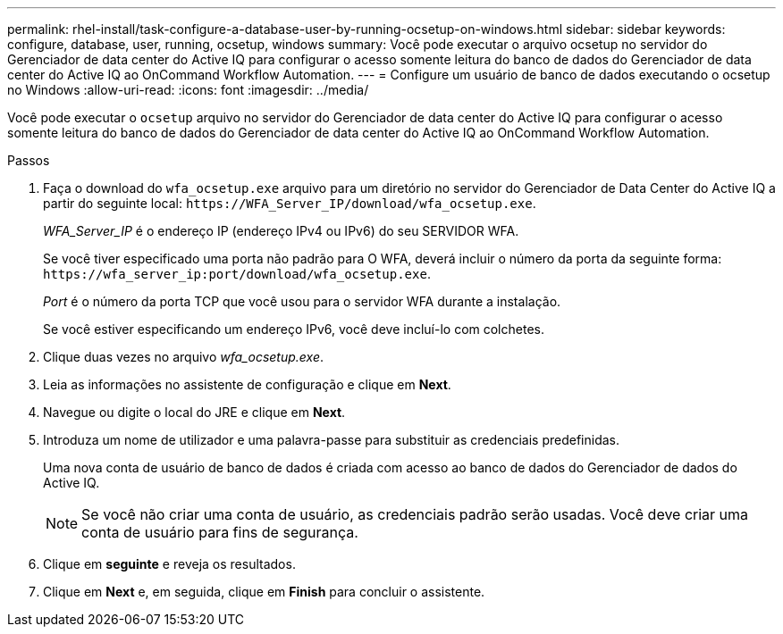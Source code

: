 ---
permalink: rhel-install/task-configure-a-database-user-by-running-ocsetup-on-windows.html 
sidebar: sidebar 
keywords: configure, database, user, running, ocsetup, windows 
summary: Você pode executar o arquivo ocsetup no servidor do Gerenciador de data center do Active IQ para configurar o acesso somente leitura do banco de dados do Gerenciador de data center do Active IQ ao OnCommand Workflow Automation. 
---
= Configure um usuário de banco de dados executando o ocsetup no Windows
:allow-uri-read: 
:icons: font
:imagesdir: ../media/


[role="lead"]
Você pode executar o `ocsetup` arquivo no servidor do Gerenciador de data center do Active IQ para configurar o acesso somente leitura do banco de dados do Gerenciador de data center do Active IQ ao OnCommand Workflow Automation.

.Passos
. Faça o download do `wfa_ocsetup.exe` arquivo para um diretório no servidor do Gerenciador de Data Center do Active IQ a partir do seguinte local: `+https://WFA_Server_IP/download/wfa_ocsetup.exe+`.
+
_WFA_Server_IP_ é o endereço IP (endereço IPv4 ou IPv6) do seu SERVIDOR WFA.

+
Se você tiver especificado uma porta não padrão para O WFA, deverá incluir o número da porta da seguinte forma: `+https://wfa_server_ip:port/download/wfa_ocsetup.exe+`.

+
_Port_ é o número da porta TCP que você usou para o servidor WFA durante a instalação.

+
Se você estiver especificando um endereço IPv6, você deve incluí-lo com colchetes.

. Clique duas vezes no arquivo _wfa_ocsetup.exe_.
. Leia as informações no assistente de configuração e clique em *Next*.
. Navegue ou digite o local do JRE e clique em *Next*.
. Introduza um nome de utilizador e uma palavra-passe para substituir as credenciais predefinidas.
+
Uma nova conta de usuário de banco de dados é criada com acesso ao banco de dados do Gerenciador de dados do Active IQ.

+

NOTE: Se você não criar uma conta de usuário, as credenciais padrão serão usadas. Você deve criar uma conta de usuário para fins de segurança.

. Clique em *seguinte* e reveja os resultados.
. Clique em *Next* e, em seguida, clique em *Finish* para concluir o assistente.

